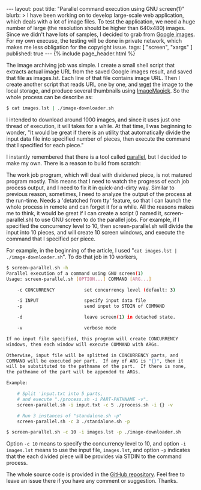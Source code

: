 # -*-org-*-
#+STARTUP: odd
#+BEGIN_HTML
---
layout: post
title: "Parallel command execution using GNU screen(1)"
blurb: >
  I have been working on to develop large-scale web application, which
  deals with a lot of image files. To test the application, we need a
  huge number of large (the resolution should be higher than 640x480)
  images. Since we didn't have lots of samples, I decided to grab from
  <a href="http://images.google.com/">Google images</a>. For my own
  execuse, the testing will be done in private network, which makes me
  less obligation for the copyright issue.
tags: [ "screen", "xargs" ]
published: true
---
{% include page_header.html %}
#+END_HTML


The image archiving job was simple. I create a small shell script that
extracts actual image URL from the saved Google images result, and
saved that file as images.lst. Each line of that file contains image
URL. Then I create another script that reads URL one by one, and [[http://www.gnu.org/software/wget][wget]]
the image to the local storage, and produce several thumbnails using
[[http://www.imagemagick.org/][ImageMagick]]. So the whole process can be describe as:

#+BEGIN_SRC sh
$ cat images.lst | ./image-downloader.sh
#+END_SRC

I intended to download around 1000 images, and since it uses just one
thread of execution, it will takes for a while. At that time, I was
beginning to wonder, "It would be great if there is an utility that
automatically divide the input data file into specified number of
pieces, then execute the command that I specified for each piece."

I instantly remembered that there is a tool called [[http://www.gnu.org/software/parallel/][parallel]], but I
decided to make my own. There is a reason to build from scratch:

The work job program, which will deal with dividened piece, is not
matured program mostly. This means that I need to watch the progress
of each job process output, and I need to fix it in quick-and-dirty
way.  Similar to previous reason, sometimes, I need to analyze the
output of the process at the run-time.  Needs a 'detatched from tty'
feature, so that I can launch the whole process in remote and can
forget it for a while.  All the reasons makes me to think, it would be
great if I can create a script (I named it, screen-parallel.sh) to use
GNU screen to do the parallel jobs. For example, if I specified the
concurrency level to 10, then screen-parallel.sh will divide the input
into 10 pieces, and will create 10 screen windows, and execute the
command that I specified per piece.

For example, in the beginning of the article, I used 
"=cat images.lst | ./image-downloader.sh=". To do that job in 10 workers,

#+BEGIN_SRC sh
$ screen-parallel.sh -h
Parallel execution of a command using GNU screen(1)
Usage: screen-parallel.sh [OPTION...] COMMAND [ARG...]

    -c CONCURRENCY           set concurrency level (default: 3)

    -i INPUT                 specify input data file
    -p                       send input to STDIN of COMMAND

    -d                       leave screen(1) in detached state.

    -v                       verbose mode

If no input file specified, this program will create CONCURRENCY
windows, then each window will execute COMMAND with ARGs.

Otherwise, input file will be splitted in CONCURRENCY parts, and
COMMAND will be executed per part.  If any of ARG is "{}", then it
will be substituted to the pathname of the part.  If there is none,
the pathname of the part will be appended to ARGs.

Example:

    # Split 'input.txt into 5 parts,
    # and execute "./process.sh -i PART-PATHNAME -v".
    screen-parallel.sh -i input.txt -c 5 ./process.sh -i {} -v

    # Run 3 instances of "standalone.sh -p"
    screen-parallel.sh -c 3 ./standalone.sh -p
 
$ screen-parallel.sh -c 10 -i images.lst -p ./image-downloader.sh
#+END_SRC

Option =-c 10= means to specify the concurrency level to 10, and option
=-i images.lst= means to use the input file, =images.lst=, and option =-p=
indicates that the each divided piece will be provides via STDIN to
the command process.

The whole source code is provided in the [[https://github.com/cinsk/screen-parallel/][GitHub repository]]. Feel free
to leave an issue there if you have any comment or suggestion. Thanks.
